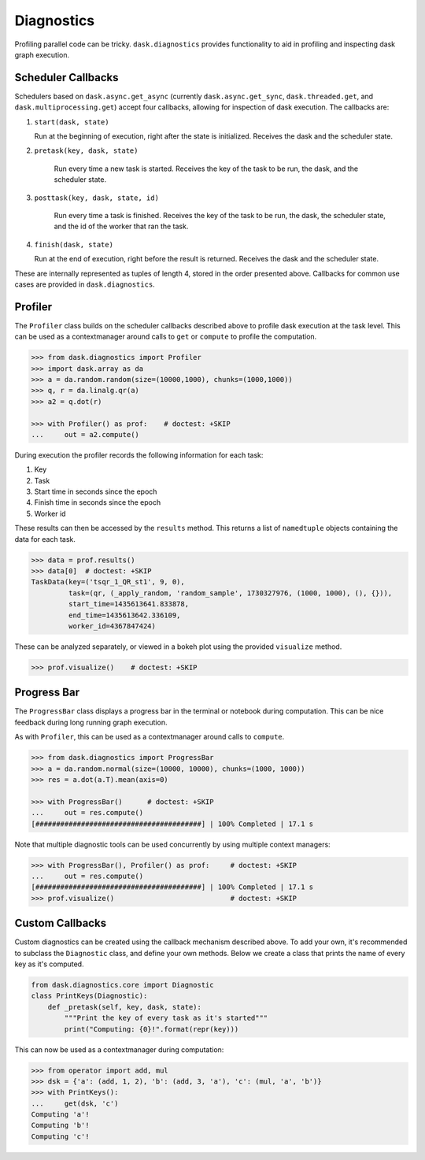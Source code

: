 Diagnostics
===========

Profiling parallel code can be tricky. ``dask.diagnostics`` provides
functionality to aid in profiling and inspecting dask graph execution.


Scheduler Callbacks
-------------------

Schedulers based on ``dask.async.get_async`` (currently
``dask.async.get_sync``, ``dask.threaded.get``, and
``dask.multiprocessing.get``) accept four callbacks, allowing for inspection of
dask execution. The callbacks are:

1. ``start(dask, state)``

   Run at the beginning of execution, right after the state is initialized.
   Receives the dask and the scheduler state.

2. ``pretask(key, dask, state)``

    Run every time a new task is started. Receives the key of the task to be
    run, the dask, and the scheduler state.

3. ``posttask(key, dask, state, id)``

    Run every time a task is finished. Receives the key of the task to be run,
    the dask, the scheduler state, and the id of the worker that ran the task.

4. ``finish(dask, state)``

   Run at the end of execution, right before the result is returned.  Receives
   the dask and the scheduler state.

These are internally represented as tuples of length 4, stored in the order
presented above.  Callbacks for common use cases are provided in
``dask.diagnostics``.

Profiler
--------

The ``Profiler`` class builds on the scheduler callbacks described above to
profile dask execution at the task level. This can be used as a contextmanager
around calls to ``get`` or ``compute`` to profile the computation.


.. code-block:: python

    >>> from dask.diagnostics import Profiler
    >>> import dask.array as da
    >>> a = da.random.random(size=(10000,1000), chunks=(1000,1000))
    >>> q, r = da.linalg.qr(a)
    >>> a2 = q.dot(r)

    >>> with Profiler() as prof:    # doctest: +SKIP
    ...     out = a2.compute()

During execution the profiler records the following information for each task:

1. Key
2. Task
3. Start time in seconds since the epoch
4. Finish time in seconds since the epoch
5. Worker id

These results can then be accessed by the ``results`` method. This returns a
list of ``namedtuple`` objects containing the data for each task.

.. code-block:: python

    >>> data = prof.results()
    >>> data[0]  # doctest: +SKIP
    TaskData(key=('tsqr_1_QR_st1', 9, 0),
             task=(qr, (_apply_random, 'random_sample', 1730327976, (1000, 1000), (), {})),
             start_time=1435613641.833878,
             end_time=1435613642.336109,
             worker_id=4367847424)

These can be analyzed separately, or viewed in a bokeh plot using the provided
``visualize`` method.

.. code-block:: python

    >>> prof.visualize()    # doctest: +SKIP


.. raw:: html

    <iframe src="_static/profile.html"
            marginwidth="0" marginheight="0" scrolling="no"
            width="850" height="450" style="border:none"></iframe>


Progress Bar
------------

The ``ProgressBar`` class displays a progress bar in the terminal or notebook
during computation. This can be nice feedback during long running graph
execution.

As with ``Profiler``, this can be used as a contextmanager around calls to
``compute``.

.. code-block:: python

    >>> from dask.diagnostics import ProgressBar
    >>> a = da.random.normal(size=(10000, 10000), chunks=(1000, 1000))
    >>> res = a.dot(a.T).mean(axis=0)

    >>> with ProgressBar()      # doctest: +SKIP
    ...     out = res.compute()
    [########################################] | 100% Completed | 17.1 s

Note that multiple diagnostic tools can be used concurrently by using multiple
context managers:

.. code-block:: python

    >>> with ProgressBar(), Profiler() as prof:     # doctest: +SKIP
    ...     out = res.compute()
    [########################################] | 100% Completed | 17.1 s
    >>> prof.visualize()                            # doctest: +SKIP


Custom Callbacks
----------------

Custom diagnostics can be created using the callback mechanism described above.
To add your own, it's recommended to subclass the ``Diagnostic`` class, and
define your own methods. Below we create a class that prints the name of every
key as it's computed.

.. code-block:: python

    from dask.diagnostics.core import Diagnostic
    class PrintKeys(Diagnostic):
        def _pretask(self, key, dask, state):
            """Print the key of every task as it's started"""
            print("Computing: {0}!".format(repr(key)))

This can now be used as a contextmanager during computation:

.. code-block:: python

    >>> from operator import add, mul
    >>> dsk = {'a': (add, 1, 2), 'b': (add, 3, 'a'), 'c': (mul, 'a', 'b')}
    >>> with PrintKeys():
    ...     get(dsk, 'c')
    Computing 'a'!
    Computing 'b'!
    Computing 'c'!
